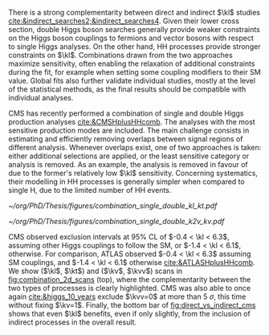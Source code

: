 :PROPERTIES:
:CUSTOM_ID: sec:combinations
:END:

There is a strong complementarity between direct and indirect $\kl$ studies [[cite:&indirect_searches2;&indirect_searches4]].
Given their lower cross section, double Higgs boson searches generally provide weaker constraints on the Higgs boson couplings to fermions and vector bosons with respect to single Higgs analyses.
On the other hand, HH processes provide stronger constraints on $\kl$.
Combinations drawn from the two approaches maximize sensitivity, often enabling the relaxation of additional constraints during the fit, for example when setting some coupling modifiers to their \ac{SM} value.
Global fits also further validate individual studies, mostly at the level of the statistical methods, as the final results should be compatible with individual analyses.

\Ac{CMS} has recently performed a combination of single and double Higgs production analyses [[cite:&CMSHplusHHcomb]].
The analyses with the most sensitive production modes are included.
The main challenge consists in estimating and efficiently removing overlaps between signal regions of different analysis.
Whenever overlaps exist, one of two approaches is taken: either additional selections are applied, or the least sensitive category or analysis is removed.
As an example, the \bbzz{} analysis is removed in favour of \hzzfourl{} due to the former's relatively low $\kl$ sensitivity.
Concerning systematics, their modelling in HH processes is generally simpler when compared to single H, due to the limited number of HH events.

#+NAME: fig:combination_2d_scans
#+CAPTION: (Top) Observed two-dimensional likelihood scans of ($\kl$, $\kt$) (left) and ($\kv$, $\kvv$) (right). The strong complementarity between the single and double Higgs processes is well illustrated. The combination slightly improves on HH results. The remaining coupling modifiers are set to their \ac{SM} value. Taken from [[cite:&CMSHplusHHcomb]].
#+BEGIN_figure
#+ATTR_LATEX: :width .5\textwidth :center
[[~/org/PhD/Thesis/figures/combination_single_double_kl_kt.pdf]]
#+ATTR_LATEX: :width .5\textwidth :center
[[~/org/PhD/Thesis/figures/combination_single_double_k2v_kv.pdf]]
#+END_figure

\ac{CMS} observed exclusion intervals at 95% \ac{CL} of $-0.4 < \kl < 6.3$, assuming other Higgs couplings to follow the \ac{SM}, or $-1.4 < \kl < 6.1$, otherwise.
For comparison, \ac{ATLAS} observed $-0.4 < \kl < 6.3$ assuming \ac{SM} couplings, and $-1.4 < \kl < 6.1$ otherwise [[cite:&ATLASHplusHHcomb]].
We show ($\kl$, $\kt$) and ($\kv$, $\kvv$) scans in [[fig:combination_2d_scans]] (top), where the complementarity between the two types of processes is clearly highlighted.
\ac{CMS} was also able to once again [[cite:&higgs_10_years]] exclude $\kvv=0$ at more than \SI{5}{\sigma}, this time without fixing $\kv=1$.
Finally, the bottom bar of [[fig:direct_vs_indirect_cms]] shows that even $\kl$ benefits, even if only slightly, from the inclusion of indirect processes in the overall result.

* Additional bibliography :noexport:
+ [[https://cms-results.web.cern.ch/cms-results/public-results/preliminary-results/HIG-23-006/index.html][HIG-23-006]]
